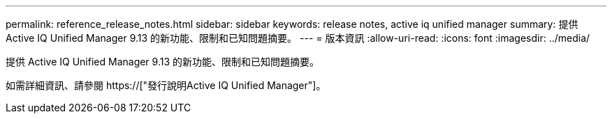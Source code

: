 ---
permalink: reference_release_notes.html 
sidebar: sidebar 
keywords: release notes, active iq unified manager 
summary: 提供 Active IQ Unified Manager 9.13 的新功能、限制和已知問題摘要。 
---
= 版本資訊
:allow-uri-read: 
:icons: font
:imagesdir: ../media/


[role="lead"]
提供 Active IQ Unified Manager 9.13 的新功能、限制和已知問題摘要。

如需詳細資訊、請參閱 https://["發行說明Active IQ Unified Manager"]。
